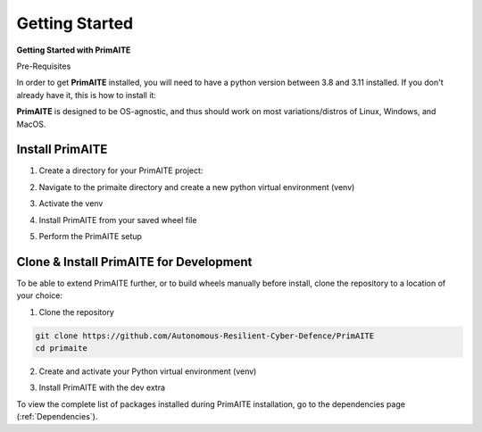 .. only:: comment

    © Crown-owned copyright 2023, Defence Science and Technology Laboratory UK

.. _getting-started:

Getting Started
===============

**Getting Started with PrimAITE**

Pre-Requisites

In order to get **PrimAITE** installed, you will need to have a python version between 3.8 and 3.11 installed. If you don't already have it, this is how to install it:


.. code-block:: bash
    :caption: Unix

    sudo add-apt-repository ppa:deadsnakes/ppa
    sudo apt install python3.10
    sudo apt-get install python3-pip
    sudo apt-get install python3-venv


.. code-block:: text
    :caption: Windows (Powershell)

    - Manual install from: https://www.python.org/downloads/release/python-31011/

**PrimAITE** is designed to be OS-agnostic, and thus should work on most variations/distros of Linux, Windows, and MacOS.

Install PrimAITE
****************

1. Create a directory for your PrimAITE project:

.. code-block:: bash
    :caption: Unix

    mkdir -p ~/primaite/{VERSION}

.. code-block:: powershell
    :caption: Windows (Powershell)

    mkdir ~\primaite\{VERSION}


2. Navigate to the primaite directory and create a new python virtual environment (venv)

.. code-block:: bash
    :caption: Unix

    cd ~/primaite/{VERSION}
    python3 -m venv .venv

.. code-block:: powershell
    :caption: Windows (Powershell)

        cd ~\primaite\3.0.0
        python3 -m venv .venv
        attrib +h .venv /s /d # Hides the .venv directory


3. Activate the venv

.. code-block:: bash
    :caption: Unix

    source .venv/bin/activate

.. code-block:: powershell
    :caption: Windows (Powershell)

    .\.venv\Scripts\activate


4. Install PrimAITE from your saved wheel file

.. code-block:: bash
    :caption: Unix

    pip install path/to/your/primaite.whl

.. code-block:: powershell
    :caption: Windows (Powershell)

    pip install path\to\your\primaite.whl

5. Perform the PrimAITE setup

.. code-block:: bash
    :caption: Unix

    primaite setup

.. code-block:: powershell
    :caption: Windows (Powershell)

        primaite setup

Clone & Install PrimAITE for Development
****************************************

To be able to extend PrimAITE further, or to build wheels manually before install, clone the repository to a location
of your choice:

1. Clone the repository

.. code-block:: bash

    git clone https://github.com/Autonomous-Resilient-Cyber-Defence/PrimAITE
    cd primaite

2. Create and activate your Python virtual environment (venv)

.. code-block:: bash
    :caption: Unix

    python3 -m venv venv
    source venv/bin/activate

.. code-block:: powershell
    :caption: Windows (Powershell)

    python3 -m venv venv
    .\venv\Scripts\activate

3. Install PrimAITE with the dev extra

.. code-block:: bash
    :caption: Unix

    pip install -e .[dev]

.. code-block:: powershell
    :caption: Windows (Powershell)

    pip install -e .[dev]

To view the complete list of packages installed during PrimAITE installation, go to the dependencies page (:ref:`Dependencies`).
